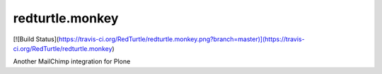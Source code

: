 redturtle.monkey
================

[![Build Status](https://travis-ci.org/RedTurtle/redturtle.monkey.png?branch=master)](https://travis-ci.org/RedTurtle/redturtle.monkey)

Another MailChimp integration for Plone
